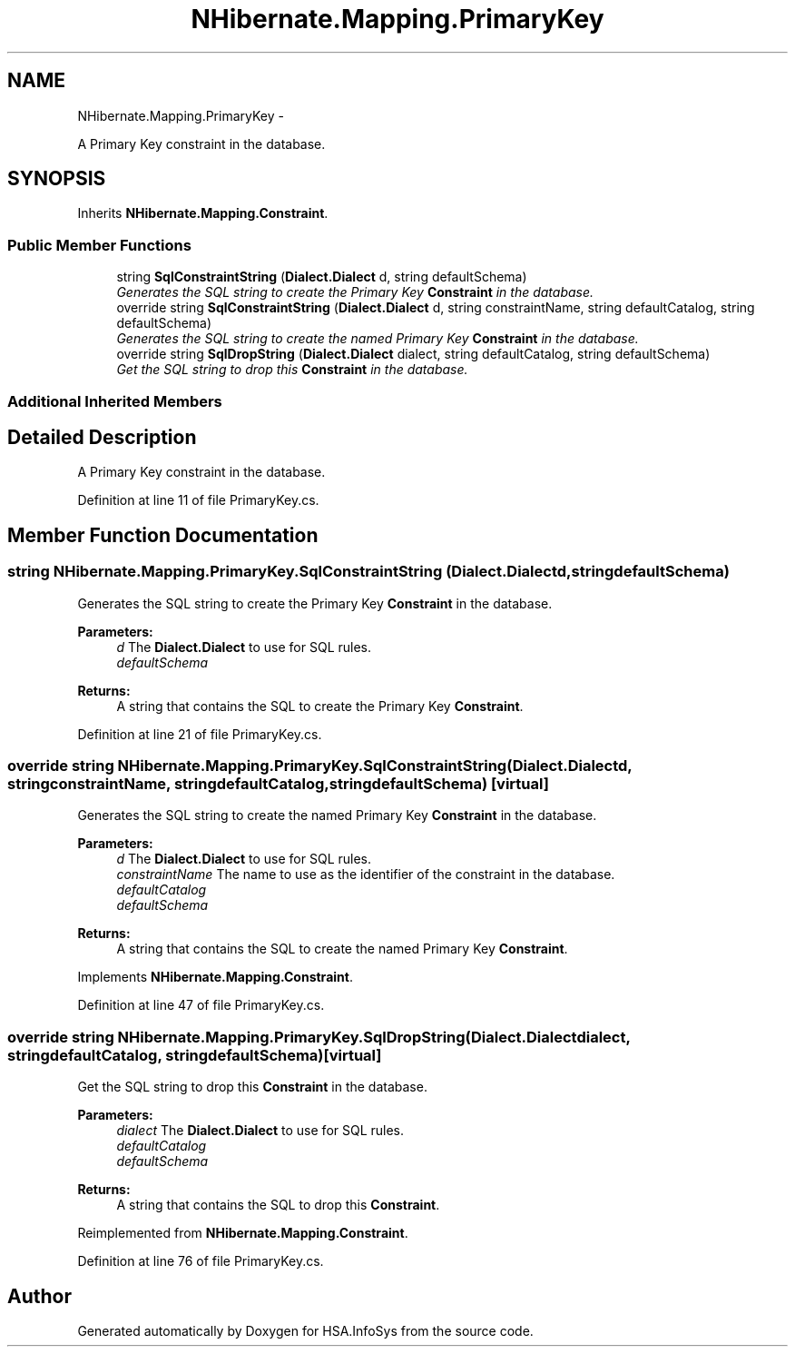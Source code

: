 .TH "NHibernate.Mapping.PrimaryKey" 3 "Fri Jul 5 2013" "Version 1.0" "HSA.InfoSys" \" -*- nroff -*-
.ad l
.nh
.SH NAME
NHibernate.Mapping.PrimaryKey \- 
.PP
A Primary Key constraint in the database\&.  

.SH SYNOPSIS
.br
.PP
.PP
Inherits \fBNHibernate\&.Mapping\&.Constraint\fP\&.
.SS "Public Member Functions"

.in +1c
.ti -1c
.RI "string \fBSqlConstraintString\fP (\fBDialect\&.Dialect\fP d, string defaultSchema)"
.br
.RI "\fIGenerates the SQL string to create the Primary Key \fBConstraint\fP in the database\&. \fP"
.ti -1c
.RI "override string \fBSqlConstraintString\fP (\fBDialect\&.Dialect\fP d, string constraintName, string defaultCatalog, string defaultSchema)"
.br
.RI "\fIGenerates the SQL string to create the named Primary Key \fBConstraint\fP in the database\&. \fP"
.ti -1c
.RI "override string \fBSqlDropString\fP (\fBDialect\&.Dialect\fP dialect, string defaultCatalog, string defaultSchema)"
.br
.RI "\fIGet the SQL string to drop this \fBConstraint\fP in the database\&. \fP"
.in -1c
.SS "Additional Inherited Members"
.SH "Detailed Description"
.PP 
A Primary Key constraint in the database\&. 


.PP
Definition at line 11 of file PrimaryKey\&.cs\&.
.SH "Member Function Documentation"
.PP 
.SS "string NHibernate\&.Mapping\&.PrimaryKey\&.SqlConstraintString (\fBDialect\&.Dialect\fPd, stringdefaultSchema)"

.PP
Generates the SQL string to create the Primary Key \fBConstraint\fP in the database\&. 
.PP
\fBParameters:\fP
.RS 4
\fId\fP The \fBDialect\&.Dialect\fP to use for SQL rules\&.
.br
\fIdefaultSchema\fP 
.RE
.PP
\fBReturns:\fP
.RS 4
A string that contains the SQL to create the Primary Key \fBConstraint\fP\&. 
.RE
.PP

.PP
Definition at line 21 of file PrimaryKey\&.cs\&.
.SS "override string NHibernate\&.Mapping\&.PrimaryKey\&.SqlConstraintString (\fBDialect\&.Dialect\fPd, stringconstraintName, stringdefaultCatalog, stringdefaultSchema)\fC [virtual]\fP"

.PP
Generates the SQL string to create the named Primary Key \fBConstraint\fP in the database\&. 
.PP
\fBParameters:\fP
.RS 4
\fId\fP The \fBDialect\&.Dialect\fP to use for SQL rules\&.
.br
\fIconstraintName\fP The name to use as the identifier of the constraint in the database\&.
.br
\fIdefaultCatalog\fP 
.br
\fIdefaultSchema\fP 
.RE
.PP
\fBReturns:\fP
.RS 4
A string that contains the SQL to create the named Primary Key \fBConstraint\fP\&. 
.RE
.PP

.PP
Implements \fBNHibernate\&.Mapping\&.Constraint\fP\&.
.PP
Definition at line 47 of file PrimaryKey\&.cs\&.
.SS "override string NHibernate\&.Mapping\&.PrimaryKey\&.SqlDropString (\fBDialect\&.Dialect\fPdialect, stringdefaultCatalog, stringdefaultSchema)\fC [virtual]\fP"

.PP
Get the SQL string to drop this \fBConstraint\fP in the database\&. 
.PP
\fBParameters:\fP
.RS 4
\fIdialect\fP The \fBDialect\&.Dialect\fP to use for SQL rules\&.
.br
\fIdefaultCatalog\fP 
.br
\fIdefaultSchema\fP 
.RE
.PP
\fBReturns:\fP
.RS 4
A string that contains the SQL to drop this \fBConstraint\fP\&. 
.RE
.PP

.PP
Reimplemented from \fBNHibernate\&.Mapping\&.Constraint\fP\&.
.PP
Definition at line 76 of file PrimaryKey\&.cs\&.

.SH "Author"
.PP 
Generated automatically by Doxygen for HSA\&.InfoSys from the source code\&.
